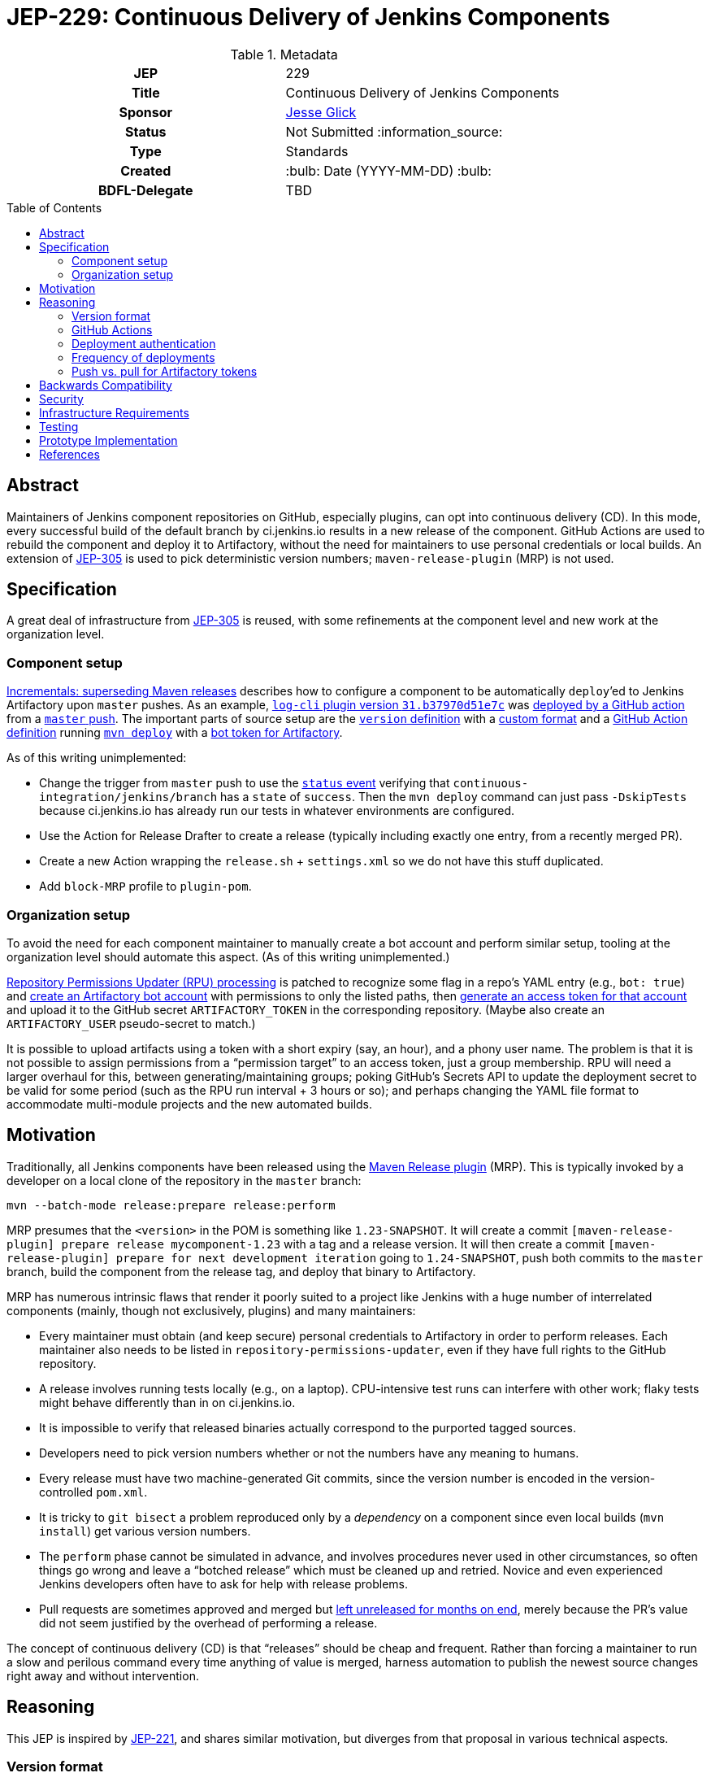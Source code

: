 = JEP-229: Continuous Delivery of Jenkins Components
:toc: preamble
:toclevels: 3
ifdef::env-github[]
:tip-caption: :bulb:
:note-caption: :information_source:
:important-caption: :heavy_exclamation_mark:
:caution-caption: :fire:
:warning-caption: :warning:
endif::[]

.Metadata
[cols="1h,1"]
|===
| JEP
| 229

| Title
| Continuous Delivery of Jenkins Components

| Sponsor
| link:https://github.com/jglick[Jesse Glick]

// Use the script `set-jep-status <jep-number> <status>` to update the status.
| Status
| Not Submitted :information_source:

| Type
| Standards

| Created
| :bulb: Date (YYYY-MM-DD) :bulb:

| BDFL-Delegate
| TBD

//
//
// Uncomment if there is an associated placeholder JIRA issue.
//| JIRA
//| :bulb: https://issues.jenkins-ci.org/browse/JENKINS-nnnnn[JENKINS-nnnnn] :bulb:
//
//
// Uncomment if discussion will occur in forum other than jenkinsci-dev@ mailing list.
//| Discussions-To
//| :bulb: Link to where discussion and final status announcement will occur :bulb:
//
//
// Uncomment if this JEP depends on one or more other JEPs.
//| Requires
//| :bulb: JEP-NUMBER, JEP-NUMBER... :bulb:
//
//
// Uncomment and fill if this JEP is rendered obsolete by a later JEP
//| Superseded-By
//| :bulb: JEP-NUMBER :bulb:
//
//
// Uncomment when this JEP status is set to Accepted, Rejected or Withdrawn.
//| Resolution
//| :bulb: Link to relevant post in the jenkinsci-dev@ mailing list archives :bulb:

|===

== Abstract

Maintainers of Jenkins component repositories on GitHub, especially plugins, can opt into continuous delivery (CD).
In this mode, every successful build of the default branch by ci.jenkins.io results in a new release of the component.
GitHub Actions are used to rebuild the component and deploy it to Artifactory,
without the need for maintainers to use personal credentials or local builds.
An extension of link:../305/README.adoc[JEP-305] is used to pick deterministic version numbers;
`maven-release-plugin` (MRP) is not used.

== Specification

A great deal of infrastructure from link:../305/README.adoc[JEP-305] is reused,
with some refinements at the component level and new work at the organization level.

=== Component setup

link:https://github.com/jenkinsci/incrementals-tools#superseding-maven-releases[Incrementals: superseding Maven releases]
describes how to configure a component to be automatically `deploy`’ed to Jenkins Artifactory upon `master` pushes.
As an example, link:https://repo.jenkins-ci.org/releases/org/jenkins-ci/plugins/log-cli/31.b37970d51e7c/[`log-cli` plugin version `31.b37970d51e7c`]
was link:https://github.com/jenkinsci/log-cli-plugin/runs/1255753436#step:4:157[deployed by a GitHub action]
from a link:https://github.com/jenkinsci/log-cli-plugin/commit/b37970d51e7c2d2d723f39fb7271a263f0d2083d[`master` push].
The important parts of source setup are the link:https://github.com/jenkinsci/log-cli-plugin/blob/b37970d51e7c2d2d723f39fb7271a263f0d2083d/pom.xml#L11-L14[`version` definition]
with a link:https://github.com/jenkinsci/log-cli-plugin/blob/b37970d51e7c2d2d723f39fb7271a263f0d2083d/.mvn/maven.config#L3[custom format]
and a link:https://github.com/jenkinsci/log-cli-plugin/blob/b37970d51e7c2d2d723f39fb7271a263f0d2083d/.github/workflows/release.yaml#L16-L19[GitHub Action definition]
running link:https://github.com/jenkinsci/log-cli-plugin/blob/b37970d51e7c2d2d723f39fb7271a263f0d2083d/.github/workflows/release.sh#L5[`mvn deploy`]
with a link:https://github.com/jenkinsci/log-cli-plugin/blob/b37970d51e7c2d2d723f39fb7271a263f0d2083d/.github/workflows/settings.xml#L6-L7[bot token for Artifactory].

As of this writing unimplemented:

* Change the trigger from `master` push to use the link:https://help.github.com/en/actions/reference/events-that-trigger-workflows#status-event-status[`status` event]
  verifying that `continuous-integration/jenkins/branch` has a `state` of `success`.
  Then the `mvn deploy` command can just pass `-DskipTests` because ci.jenkins.io has already run our tests in whatever environments are configured.
* Use the Action for Release Drafter to create a release (typically including exactly one entry, from a recently merged PR).
* Create a new Action wrapping the `release.sh` + `settings.xml` so we do not have this stuff duplicated.
* Add `block-MRP` profile to `plugin-pom`.

=== Organization setup

To avoid the need for each component maintainer to manually create a bot account and perform similar setup,
tooling at the organization level should automate this aspect.
(As of this writing unimplemented.)

link:https://github.com/jenkins-infra/repository-permissions-updater/blob/6ff61dc11b830f1984dde4ba9e82870218d702f7/Jenkinsfile#L54-L56[Repository Permissions Updater (RPU) processing]
is patched to recognize some flag in a repo’s YAML entry (e.g., `bot: true`)
and link:https://www.jfrog.com/confluence/display/JFROG/Artifactory+REST+API#ArtifactoryRESTAPI-CreateorReplaceUser[create an Artifactory bot account] with permissions to only the listed paths,
then link:https://www.jfrog.com/confluence/display/JFROG/Artifactory+REST+API#ArtifactoryRESTAPI-CreateToken[generate an access token for that account]
and upload it to the GitHub secret `ARTIFACTORY_TOKEN` in the corresponding repository.
(Maybe also create an `ARTIFACTORY_USER` pseudo-secret to match.)

It is possible to upload artifacts using a token with a short expiry (say, an hour), and a phony user name.
The problem is that it is not possible to assign permissions from a “permission target” to an access token, just a group membership.
RPU will need a larger overhaul for this, between generating/maintaining groups;
poking GitHub’s Secrets API to update the deployment secret to be valid for some period (such as the RPU run interval + 3 hours or so);
and perhaps changing the YAML file format to accommodate multi-module projects and the new automated builds.

== Motivation

Traditionally, all Jenkins components have been released using the link:https://maven.apache.org/maven-release/maven-release-plugin/[Maven Release plugin] (MRP).
This is typically invoked by a developer on a local clone of the repository in the `master` branch:

[source,bash]
----
mvn --batch-mode release:prepare release:perform
----

MRP presumes that the `<version>` in the POM is something like `1.23-SNAPSHOT`.
It will create a commit `[maven-release-plugin] prepare release mycomponent-1.23` with a tag and a release version.
It will then create a commit `[maven-release-plugin] prepare for next development iteration` going to `1.24-SNAPSHOT`,
push both commits to the `master` branch,
build the component from the release tag,
and deploy that binary to Artifactory.

MRP has numerous intrinsic flaws that render it poorly suited to a project like Jenkins
with a huge number of interrelated components (mainly, though not exclusively, plugins) and many maintainers:

* Every maintainer must obtain (and keep secure) personal credentials to Artifactory in order to perform releases.
  Each maintainer also needs to be listed in `repository-permissions-updater`,
  even if they have full rights to the GitHub repository.
* A release involves running tests locally (e.g., on a laptop).
  CPU-intensive test runs can interfere with other work;
  flaky tests might behave differently than in on ci.jenkins.io.
* It is impossible to verify that released binaries actually correspond to the purported tagged sources.
* Developers need to pick version numbers whether or not the numbers have any meaning to humans.
* Every release must have two machine-generated Git commits,
  since the version number is encoded in the version-controlled `pom.xml`.
* It is tricky to `git bisect` a problem reproduced only by a _dependency_ on a component
  since even local builds (`mvn install`) get various version numbers.
* The `perform` phase cannot be simulated in advance,
  and involves procedures never used in other circumstances,
  so often things go wrong and leave a “botched release” which must be cleaned up and retried.
  Novice and even experienced Jenkins developers often have to ask for help with release problems.
* Pull requests are sometimes approved and merged but https://github.com/jenkinsci/junit-attachments-plugin/pull/24#issuecomment-654900899[left unreleased for months on end],
  merely because the PR’s value did not seem justified by the overhead of performing a release.

The concept of continuous delivery (CD) is that “releases” should be cheap and frequent.
Rather than forcing a maintainer to run a slow and perilous command every time anything of value is merged,
harness automation to publish the newest source changes right away and without intervention.

== Reasoning

This JEP is inspired by link:../221/README.adoc[JEP-221],
and shares similar motivation,
but diverges from that proposal in various technical aspects.

=== Version format

The use of JEP-305-based version numbers is attractive in that it requires no maintenance whatsoever:
merely pushing a commit to `master` (including merging a pull request)
suffices to trigger a deployment,
and the version number will uniquely and securely identify that commit,
with no need to create a redundant Git tag.
Component maintainers who wish to follow SemVer principles,
encoding some semantics into version numbers,
can still do so by appending the generated number as a “micro” component to a manually maintained `major.minor.` prefix.

=== GitHub Actions

GitHub Actions are attractive in this context because they define a trust boundary naturally scoped to the repository:
a given bot token is defined in only repository, useful in only that repository, and used only for a containerized build of that repository.
A system using a trusted Jenkins server, as proposed in JEP-221, would add more infrastructure complexity and maintenance,
and the flexibility and visualization of Jenkins is not needed or wanted for this very limited operation:
running a Maven build and deployment with no test code.

=== Deployment authentication

The deployment system used for JEP-305, of the link:https://ci.jenkins.io/[standard Jenkins server] plus an `incrementals-publisher` microservice,
solves a similar problem but is not suitable here.
On the one hand, this JEP involves deploying from `master` (or perhaps another trusted origin branch),
so there is no need for the precautions used in JEP-305 to check that the deployed bits match expected metadata,
or the split between CI build and deployment needed to guard a single Artifactory token from malicious (especially forked) PRs.
And on the flip side, the requirement for a secure execution environment is more stringent:
if ci.jenkins.io were to be compromised, malicious binaries could be deployed to the user-facing update center,
not merely an experimental repository used mostly by other CI builds for prerelease testing.

=== Frequency of deployments

The whole point of this JEP is to encourage automatic and frequent deployments.
If it is widely adopted, there are some risks to this frequency.
(These are not blockers to experimentation on a few repositories.)

Artifactory might not be able to handle the traffic.
This is already a concern generally with our hosted Artifactory,
but the Jenkins project is looking into what precisely the limits are.

Jenkins administrators might tire of constantly seeing entries in the *Plugin Manager » Updates* tab.
In many cases, there may be few or no behavioral changes in a release, just code cleanups or POM tidying.
While having these releases is sometimes valuable for PCT, they are not valuable to administrators.
We could slow down the frequency at which the update center is automatically checked, currently one day,
but this would also slow down notifications of security updates, which we certainly do not want;
perhaps very recent updates could be hidden unless specifically requested _or_ can be identified as security updates.
Another option is to display release notes in the plugin manager GUI so that “chore” updates are more easily ignored.

Releases of development-time components (`plugin-pom`, `bom`, `jenkins-test-harness`, etc.)
or of widely used API plugins (`workflow-step-api-plugin`, `credentials-plugin`, etc.)
might create “Dependabot storms” whereby one minor change in a base component triggers a release,
followed by PRs to intermediate-level components which are then merged and trigger releases,
followed by PRs to higher-level components with their own releases.
Excessive updates could consume a lot of CI time and exacerbate the previously mentioned risks.

For any such issues, or for maintainers who prefer to do manual sanity checks prior to release rather than when merging PRs,
there is another option:
link:https://github.blog/changelog/2020-07-06-github-actions-manual-triggers-with-workflow_dispatch/[manual triggers]
can be used to deploy from a given branch on demand, rather than automatically upon push.
This is also likely to be the preferred trigger for backport branches.
Compared to running MRP locally, this is still much less effort for maintainers,
though such a trigger ought to be sure to validate that there is a passing Jenkins CI check before proceeding.
(This validation should be part of the Action definition, not manual,
so we can be sure that deployed releases pass official test suites.
If there are outages on ci.jenkins.io, the maintainer can wait for a fix, or *Re-run* the build.)

=== Push vs. pull for Artifactory tokens

Rather than having the RPU build push Artifactory tokens into repository secrets,
which introduces questions of token expiry and possible theft by repository owners,
we might want to have the deployment Action retrieve a short-lived Artifactory token on demand.

For this to be possible, we would need to run a new microservice in the Jenkins cluster
which had broad Artifactory permissions (sufficient to create bot users and tokens)
and which could read RPU configuration.
The Action would need to transmit its temporary `${{ secrets.GITHUB_TOKEN }}` to the service,
as well as some `$GITHUB_SHA` from the repository.
The service would then validate this token was in fact an App installation token,
and determine the repository on which it is valid:

[source,bash]
----
repo=$(curl --silent --header "Authorization: Bearer $TOKEN" https://api.github.com/installation/repositories | jq --raw-output '.repositories[0].full_name')
----

It can then (with difficulty) verify that the App has write permission to the repository,
as an Action token will (to prevent spoofing from low-privileged Apps):

[source,bash]
----
tag=permcheck-$RANDOM
curl --header "Authorization: Bearer $TOKEN" --data '{"ref":"refs/tags/'$tag'","sha":"'$sha'"}' https://api.github.com/repos/$repo/git/refs
curl --header "Authorization: Bearer $TOKEN" --request DELETE https://api.github.com/repos/$repo/git/refs/tags/$tag
----

Now knowing that it has been called from an App with write permissions,
such as the deployment Action,
it can create a new Artifactory token with a short expiry (say one hour)
granted permission only to upload to the paths defined for this repository in RPU
and return that token in its response.
The Action would then bind this token to an environment variable for use from `settings.xml`.

On balance this “pull” approach seems worse than the currently proposed “push” approach:

* It would require a new service to be maintained—the chief obstacle to JEP-221.
* A publicly accessible service holding high-level Artifactory administrative permissions is a major attack target.
* A push approach can also expire and rotate tokens, with some care.
  If the RPU batch job runs at least daily (not only on `master` push),
  and generates fresh tokens for all enrolled repositories,
  then it would be fairly safe for tokens to expire after a week, for example.
* Theft of tokens prior to expiry by malicious maintainers is a possibility under either system;
  the window of opportunity would differ, as would the sort of audit trail produced.

== Backwards Compatibility

The link:https://github.com/jenkins-infra/update-center2[Jenkins update center generator] requires no modifications:
releases deployed by this JEP’s mechanism appear in the regular Artifactory `releases` repository,
using unusual but perfectly legal release version numbers.
(It might make sense to ignore specific user names of deployers here, such as `runner`.
As this is the fallback behavior when no maintainers are defined in the `pom.xml`,
ignoring such uploader user names from the manifest file might result in plugin-site problems,
though it is unlikely.)

The Jenkins plugin manager should require no modifications since it will be merely presented with valid-looking releases from the update center generator.
The mechanism by which those releases were built and deployed is irrelevant.

The link:https://github.com/jenkins-infra/pipeline-library[stock Pipeline library] can be used as is,
or with arbitrary modifications:
customizations to how tests are run and so on would affect whether and how quickly ci.jenkins.io produces a passing commit status,
without any interaction with the subsequent deployment.
(The library already tolerates incremental versions from JEP-305;
`infra.maybeDeployIncrementals` could be amended to skip deployment from `master` when `changelist.format` is defined,
to avoid redundantly deploying the same bits to `incrementals` as would anyway be deployed to `releases`.)

The link:https://github.com/jenkinsci/plugin-compat-tester[Plugin Compatibility Tester (PCT)] should require no modifications
to test plugins deployed by this JEP’s mechanism, or plugins depending on such releases:
it has long since been fixed to tolerate incremental versions and JEP-305’s use of `flatten-maven-plugin`.

== Security

The GitHub runner is solely responsible for rebuilding binary artifacts (such as plugin `*.hpi`) from sources.
This defends against certain supply-chain attacks:
if ci.jenkins.io were compromised, at worst this could result in components with test failures being deployed.
The deployed binaries would still have been built from the source files stored on GitHub.

Currently we presume that component maintainers are not maliciously inserting backdoors into manually deployed binaries.
So long as maintainers are granted direct access to Artifactory as well as the option to use CD, trusting them is unavoidable,
and it is desirable to offer this option to maintainers in order for example to produce backport releases—unless
the proposed system can be used also for non-`master` pushes.
If a maintainer were _not_ given Artifactory credentials,
they would not be able to deploy unauthorized binaries except by stealing the bot access token,
which should only be possible by actually running a GitHub action that would at least leave an audit trail.

(Originally RPU meant only that a person’s Artifactory account should be allowed to deploy a component.
It has since been overloaded to track component maintainers, including GitHub repository ownership.
Making a component _only_ be deployable via this CD system would imply that we need to split up the metadata in RPU,
or at least add more metadata indicating that its original function should be suppressed.)

== Infrastructure Requirements

RPU needs to be enhanced to generate and maintain bot accounts and tokens,
which has some implications for the security of the RPU CI job itself.

== Testing

Due to the number of moving parts and authentication, it is likely that testing will need to be manual.
We can use this system for a while on a few canary plugins to flush out any problems with Dependabot, PCT, etc.
The new system can also be tried out on non-plugin components (`jenkins-test-harness`, `bom`, etc.)
since there is no immediate user impact of a new release appearing of such a component.

== Prototype Implementation

The link:https://github.com/jenkinsci/log-cli-plugin[`log-cli` plugin] implements basic aspects of this proposal.

== References

* link:https://github.com/jenkinsci/incrementals-tools#superseding-maven-releases[Incrementals: superseding Maven releases]
* link:https://github.com/jenkinsci/log-cli-plugin[`log-cli` plugin]
* link:https://github.com/jenkins-infra/repository-permissions-updater#about[Repository Permissions Updater] (RPU)
